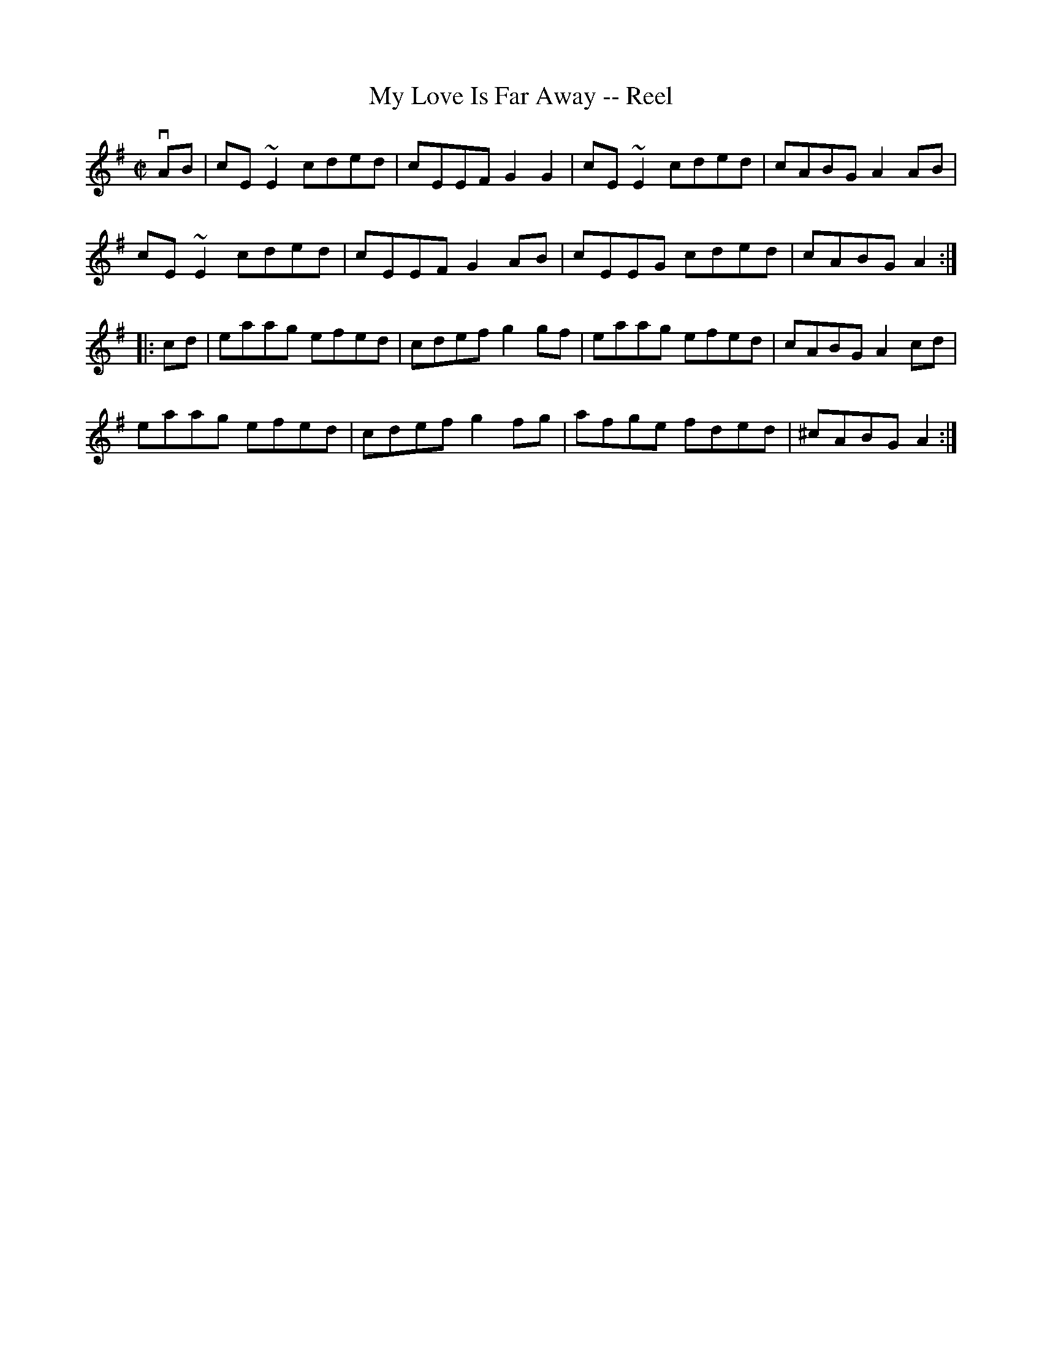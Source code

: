 X:1
T:My Love Is Far Away -- Reel
R:reel
B:Ryan's Mammoth Collection
N: 47
Z: Contributed by Ray Davies,  ray:davies99.freeserve.co.uk
M:C|
L:1/8
K:Ador
vAB|\
cE~E2 cded | cEEF G2G2 | cE~E2 cded | cABG A2AB |
cE~E2 cded | cEEF G2AB | cEEG cded | cABG A2 :|
|:cd|\
eaag efed | cdef g2gf | eaag efed | cABG A2cd |
eaag efed | cdef g2fg | afge fded | ^cABG A2 :|
